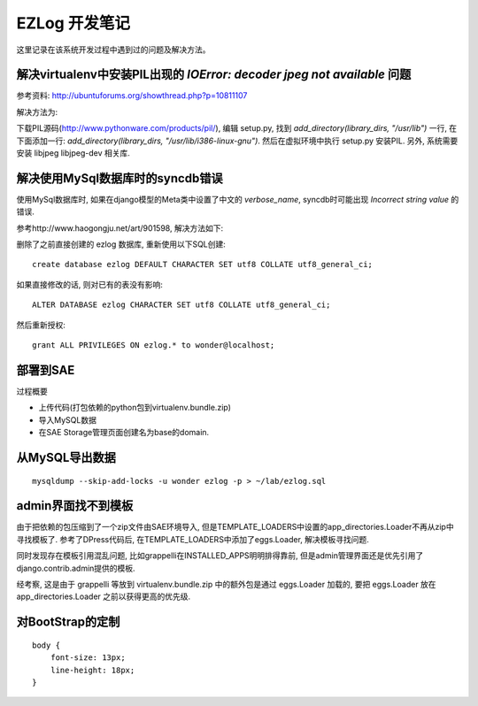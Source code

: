 EZLog 开发笔记
==============

这里记录在该系统开发过程中遇到过的问题及解决方法。


解决virtualenv中安装PIL出现的 `IOError: decoder jpeg not available` 问题
-------------------------------------------------------------------------

参考资料: http://ubuntuforums.org/showthread.php?p=10811107

解决方法为:

下载PIL源码(http://www.pythonware.com/products/pil/),
编辑 setup.py, 找到 `add_directory(library_dirs, "/usr/lib")` 一行,
在下面添加一行: `add_directory(library_dirs, "/usr/lib/i386-linux-gnu")`.
然后在虚拟环境中执行 setup.py 安装PIL.
另外, 系统需要安装 libjpeg libjpeg-dev 相关库.


解决使用MySql数据库时的syncdb错误
----------------------------------

使用MySql数据库时, 如果在django模型的Meta类中设置了中文的 `verbose_name`,
syncdb时可能出现 `Incorrect string value` 的错误.

参考http://www.haogongju.net/art/901598, 解决方法如下:

删除了之前直接创建的 ezlog 数据库, 重新使用以下SQL创建::

    create database ezlog DEFAULT CHARACTER SET utf8 COLLATE utf8_general_ci;

如果直接修改的话, 则对已有的表没有影响::

    ALTER DATABASE ezlog CHARACTER SET utf8 COLLATE utf8_general_ci;

然后重新授权::

    grant ALL PRIVILEGES ON ezlog.* to wonder@localhost;


部署到SAE
----------

过程概要

- 上传代码(打包依赖的python包到virtualenv.bundle.zip)

- 导入MySQL数据

- 在SAE Storage管理页面创建名为base的domain.


从MySQL导出数据
----------------

::

    mysqldump --skip-add-locks -u wonder ezlog -p > ~/lab/ezlog.sql


admin界面找不到模板
-------------------

由于把依赖的包压缩到了一个zip文件由SAE环境导入,
但是TEMPLATE_LOADERS中设置的app_directories.Loader不再从zip中寻找模板了.
参考了DPress代码后, 在TEMPLATE_LOADERS中添加了eggs.Loader, 解决模板寻找问题.

同时发现存在模板引用混乱问题, 比如grappelli在INSTALLED_APPS明明排得靠前,
但是admin管理界面还是优先引用了django.contrib.admin提供的模板.

经考察, 这是由于 grappelli 等放到 virtualenv.bundle.zip
中的额外包是通过 eggs.Loader 加载的, 要把 eggs.Loader 放在 app_directories.Loader 之前以获得更高的优先级.


对BootStrap的定制
------------------

::

    body {
        font-size: 13px;
        line-height: 18px;
    }
